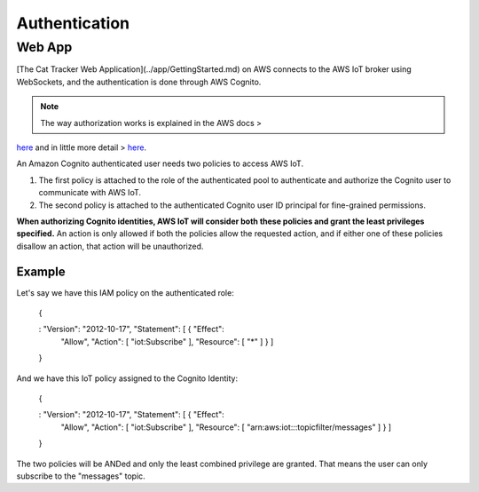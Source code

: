 ================================================================================
Authentication
================================================================================

Web App
================================================================================

\[The Cat Tracker Web Application\](../app/GettingStarted.md) on AWS
connects to the AWS IoT broker using WebSockets, and the authentication
is done through AWS Cognito.

.. note::

    The way authorization works is explained in the AWS docs \>
`here <https://docs.aws.amazon.com/iot/latest/developerguide/cognito-identities.html>`_
\    and in little more detail \>
`here <https://docs.aws.amazon.com/iot/latest/developerguide/pub-sub-policy.html#pub-sub-policy-cognito>`_.

An Amazon Cognito authenticated user needs two policies to access AWS
IoT.

1.  The first policy is attached to the role of the authenticated pool
    to authenticate and authorize the Cognito user to communicate with
    AWS IoT.
2.  The second policy is attached to the authenticated Cognito user ID
    principal for fine-grained permissions.

**When authorizing Cognito identities, AWS IoT will consider both these
policies and grant the least privileges specified.** An action is only
allowed if both the policies allow the requested action, and if either
one of these policies disallow an action, that action will be
unauthorized.

Example
--------------------------------------------------------------------------------

Let\'s say we have this IAM policy on the authenticated role:

    {
    
    :   \"Version\": \"2012-10-17\", \"Statement\": \[ { \"Effect\":
        \"Allow\", \"Action\": \[ \"iot:Subscribe\" \], \"Resource\": \[
        \"\*\" \] } \]
    
    }

And we have this IoT policy assigned to the Cognito Identity:

    {
    
    :   \"Version\": \"2012-10-17\", \"Statement\": \[ { \"Effect\":
        \"Allow\", \"Action\": \[ \"iot:Subscribe\" \], \"Resource\": \[
        \"arn:aws:iot:*:*:topicfilter/messages\" \] } \]
    
    }

The two policies will be ANDed and only the least combined privilege are
granted. That means the user can only subscribe to the \"messages\"
topic.
